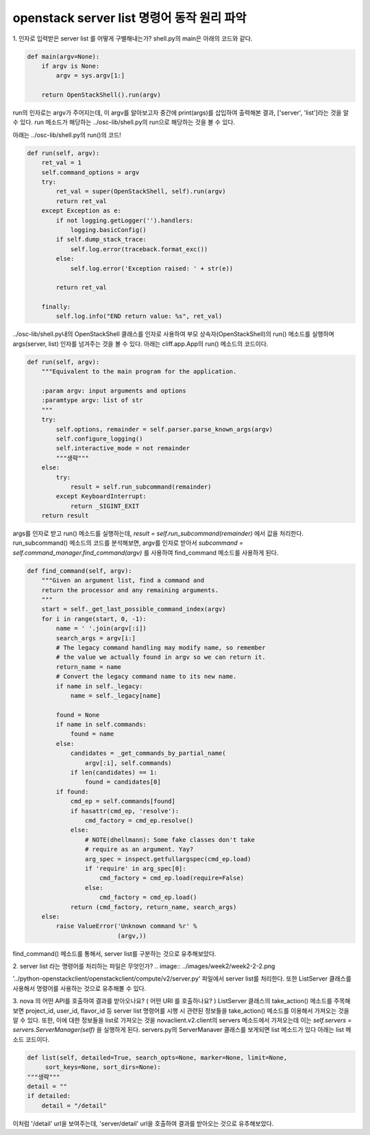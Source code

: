 ===========================================
openstack server list 명령어 동작 원리 파악
===========================================

1. 인자로 입력받은 server list 를 어떻게 구별해내는가?
shell.py의 main은 아래의 코드와 같다.

.. code-block:: python

    def main(argv=None):
        if argv is None:
            argv = sys.argv[1:]

        return OpenStackShell().run(argv)


run의 인자로는 argv가 주어지는데, 이 argv를 알아보고자 중간에 print(args)를 삽입하여 출력해본 결과, ['server', 'list']라는 것을 알 수 있다.
run 메소드가 해당하는 ../osc-lib/shell.py의 run으로 해당하는 것을 볼 수 있다.

아래는 ../osc-lib/shell.py의 run()의 코드!

.. code-block:: python

    def run(self, argv):
        ret_val = 1
        self.command_options = argv
        try:
            ret_val = super(OpenStackShell, self).run(argv)
            return ret_val
        except Exception as e:
            if not logging.getLogger('').handlers:
                logging.basicConfig()
            if self.dump_stack_trace:
                self.log.error(traceback.format_exc())
            else:
                self.log.error('Exception raised: ' + str(e))

            return ret_val

        finally:
            self.log.info("END return value: %s", ret_val)


../osc-lib/shell.py내의 OpenStackShell 클래스를 인자로 사용하여 부모 상속자(OpenStackShell)의 run() 메소드를 실행하며 args(server, list) 인자를 넘겨주는 것을 볼 수 있다.
아래는 cliff.app.App의 run() 메소드의 코드이다.

.. code-block:: python

    def run(self, argv):
        """Equivalent to the main program for the application.

        :param argv: input arguments and options
        :paramtype argv: list of str
        """
        try:
            self.options, remainder = self.parser.parse_known_args(argv)
            self.configure_logging()
            self.interactive_mode = not remainder
            """생략"""
        else:
            try:
                result = self.run_subcommand(remainder)
            except KeyboardInterrupt:
                return _SIGINT_EXIT
        return result


args를 인자로 받고 run() 메소드를 실행하는데, `result = self.run_subcommand(remainder)` 에서 값을 처리한다.
run_subcommand() 메소드의 코드를 분석해보면, argv를 인자로 받아서 `subcommand = self.command_manager.find_command(argv)` 를 사용하여 find_command 메소드를 사용하게 된다.

.. code-block:: python

    def find_command(self, argv):
        """Given an argument list, find a command and
        return the processor and any remaining arguments.
        """
        start = self._get_last_possible_command_index(argv)
        for i in range(start, 0, -1):
            name = ' '.join(argv[:i])
            search_args = argv[i:]
            # The legacy command handling may modify name, so remember
            # the value we actually found in argv so we can return it.
            return_name = name
            # Convert the legacy command name to its new name.
            if name in self._legacy:
                name = self._legacy[name]

            found = None
            if name in self.commands:
                found = name
            else:
                candidates = _get_commands_by_partial_name(
                    argv[:i], self.commands)
                if len(candidates) == 1:
                    found = candidates[0]
            if found:
                cmd_ep = self.commands[found]
                if hasattr(cmd_ep, 'resolve'):
                    cmd_factory = cmd_ep.resolve()
                else:
                    # NOTE(dhellmann): Some fake classes don't take
                    # require as an argument. Yay?
                    arg_spec = inspect.getfullargspec(cmd_ep.load)
                    if 'require' in arg_spec[0]:
                        cmd_factory = cmd_ep.load(require=False)
                    else:
                        cmd_factory = cmd_ep.load()
                return (cmd_factory, return_name, search_args)
        else:
            raise ValueError('Unknown command %r' %
                             (argv,))


find_command() 메소드를 통해서, server list를 구분하는 것으로 유추해보았다.

2. server list  라는 명령어를 처리하는 파일은 무엇인가?
.. image:: ../images/week2/week2-2-2.png

'../python-openstackclient/openstackclient/compute/v2/server.py' 파일에서 server list를 처리한다.
또한 ListServer 클래스를 사용해서 명령어를 사용하는 것으로 유추해볼 수 있다.

3. nova 의 어떤 API를 호출하여 결과를 받아오나요? ( 어떤 URI 를 호출하나요? )
ListServer 클래스의 take_action() 메소드를 주목해보면 project_id, user_id, flavor_id 등 server list 명령어를 시행 시 관련된 정보들을 take_action() 메소드를 이용해서 가져오는 것을 알 수 있다.
또한, 이에 대한 정보들을 list로 가져오는 것을 novaclient.v2.client의 servers 메소드에서 가져오는데 이는 `self.servers = servers.ServerManager(self)` 을 실행하게 된다.
servers.py의 ServerManaver 클래스를 보게되면 list 메소드가 있다
아래는 list 메소드 코드이다.

.. code-block:: python

        def list(self, detailed=True, search_opts=None, marker=None, limit=None,
             sort_keys=None, sort_dirs=None):
        """생략"""
        detail = ""
        if detailed:
            detail = "/detail"

이처럼 '/detail' url을 보여주는데, 'server/detail' url을 호출하여 결과를 받아오는 것으로 유추해보았다.
